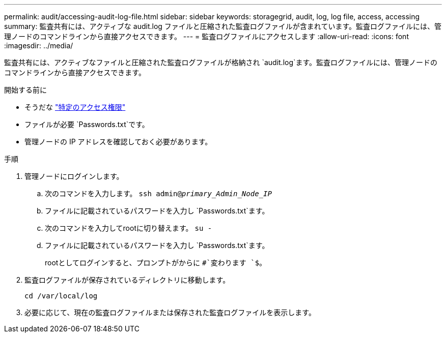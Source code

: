 ---
permalink: audit/accessing-audit-log-file.html 
sidebar: sidebar 
keywords: storagegrid, audit, log, log file, access, accessing 
summary: 監査共有には、アクティブな audit.log ファイルと圧縮された監査ログファイルが含まれています。監査ログファイルには、管理ノードのコマンドラインから直接アクセスできます。 
---
= 監査ログファイルにアクセスします
:allow-uri-read: 
:icons: font
:imagesdir: ../media/


[role="lead"]
監査共有には、アクティブなファイルと圧縮された監査ログファイルが格納され `audit.log`ます。監査ログファイルには、管理ノードのコマンドラインから直接アクセスできます。

.開始する前に
* そうだな link:../admin/admin-group-permissions.html["特定のアクセス権限"]
* ファイルが必要 `Passwords.txt`です。
* 管理ノードの IP アドレスを確認しておく必要があります。


.手順
. 管理ノードにログインします。
+
.. 次のコマンドを入力します。 `ssh admin@_primary_Admin_Node_IP_`
.. ファイルに記載されているパスワードを入力し `Passwords.txt`ます。
.. 次のコマンドを入力してrootに切り替えます。 `su -`
.. ファイルに記載されているパスワードを入力し `Passwords.txt`ます。
+
rootとしてログインすると、プロンプトがからに `#`変わります `$`。



. 監査ログファイルが保存されているディレクトリに移動します。
+
`cd /var/local/log`

. 必要に応じて、現在の監査ログファイルまたは保存された監査ログファイルを表示します。


